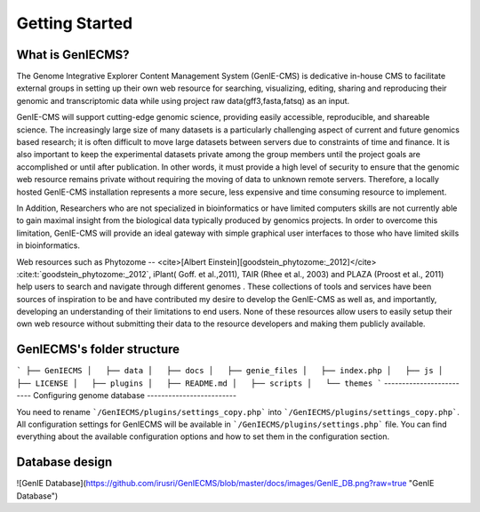 Getting Started
=============


------------
What is GenIECMS?
------------

The Genome Integrative Explorer Content Management System (GenIE-CMS) is dedicative in-house CMS to facilitate external groups in setting up their own web resource for searching, visualizing, editing, sharing and reproducing their genomic and transcriptomic data while using project raw data(gff3,fasta,fatsq) as an input.

GenIE-CMS will support cutting-edge genomic science, providing easily accessible, reproducible, and shareable science. The increasingly large size of many datasets is a particularly challenging aspect of current and future genomics based research; it is often difficult to move large datasets between servers due to constraints of time and finance. It is also important to keep the experimental datasets private among the group members until the project goals are accomplished or until after publication. In other words, it must provide a high level of security to ensure that the genomic web resource remains private without requiring the moving of data to unknown remote servers. Therefore, a locally hosted GenIE-CMS installation represents a more secure, less expensive and time consuming resource to implement.

In Addition, Researchers who are not specialized in bioinformatics or have limited computers skills are not currently able to gain maximal insight from the biological data typically produced by genomics projects. In order to overcome this limitation, GenIE-CMS will provide an ideal gateway with simple graphical user interfaces to those who have limited skills in bioinformatics.

Web resources such as Phytozome -- <cite>[Albert Einstein][goodstein_phytozome:_2012]</cite> :cite:t:`goodstein_phytozome:_2012`, iPlant( Goff. et al.,2011), TAIR (Rhee et al., 2003) and PLAZA (Proost et al., 2011) help users to search and navigate through different genomes . These collections of tools and services have been sources of inspiration to be and have contributed my desire to develop the GenIE-CMS as well as, and importantly, developing an understanding of their limitations to end users. None of these resources allow users to easily setup their own web resource without submitting their data to the resource developers and making them publicly available.

------------------
GenIECMS's folder structure
------------------
```
├── GenIECMS 
│   ├── data
│   ├── docs   
│   ├── genie_files   
│   ├── index.php   
│   ├── js   
│   ├── LICENSE   
│   ├── plugins   
│   ├── README.md   
│   ├── scripts   
│   └── themes   
```
-------------------------
Configuring genome database
-------------------------

You need to rename ```/GenIECMS/plugins/settings_copy.php``` into ```/GenIECMS/plugins/settings_copy.php```. All configuration settings for GenIECMS will be available in ```/GenIECMS/plugins/settings.php``` file. You can find everything about the available configuration options and how to set them in the configuration section.

-------------------------
Database design
-------------------------

![GenIE Database](https://github.com/irusri/GenIECMS/blob/master/docs/images/GenIE_DB.png?raw=true "GenIE Database")

.. bibliography:: references.bib
